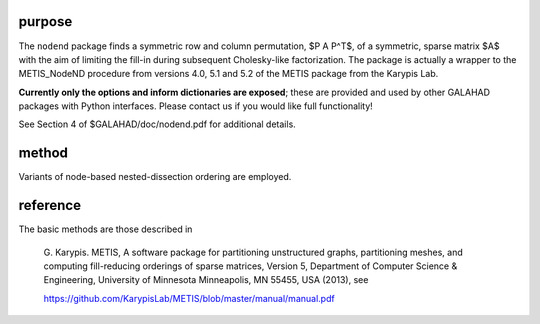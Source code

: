purpose
-------

The ``nodend`` package finds a symmetric row and column permutation, 
$P A P^T$, of a symmetric, sparse matrix $A$ with the aim of limiting 
the fill-in during subsequent Cholesky-like factorization. The package 
is actually a wrapper to the METIS_NodeND procedure from versions 
4.0, 5.1 and 5.2 of the METIS package from the Karypis Lab.

**Currently only the options and inform dictionaries are exposed**; these are 
provided and used by other GALAHAD packages with Python interfaces.
Please contact us if you would like full functionality!

See Section 4 of $GALAHAD/doc/nodend.pdf for additional details.

method
------

Variants of node-based nested-dissection ordering are employed.

reference
---------

The basic methods are those described in

  G. Karypis.
  METIS, A software package for partitioning unstructured
  graphs, partitioning meshes, and computing
  fill-reducing orderings of sparse matrices, Version 5,
  Department of Computer Science & Engineering, University of Minnesota
  Minneapolis, MN 55455, USA (2013), see

  https://github.com/KarypisLab/METIS/blob/master/manual/manual.pdf
